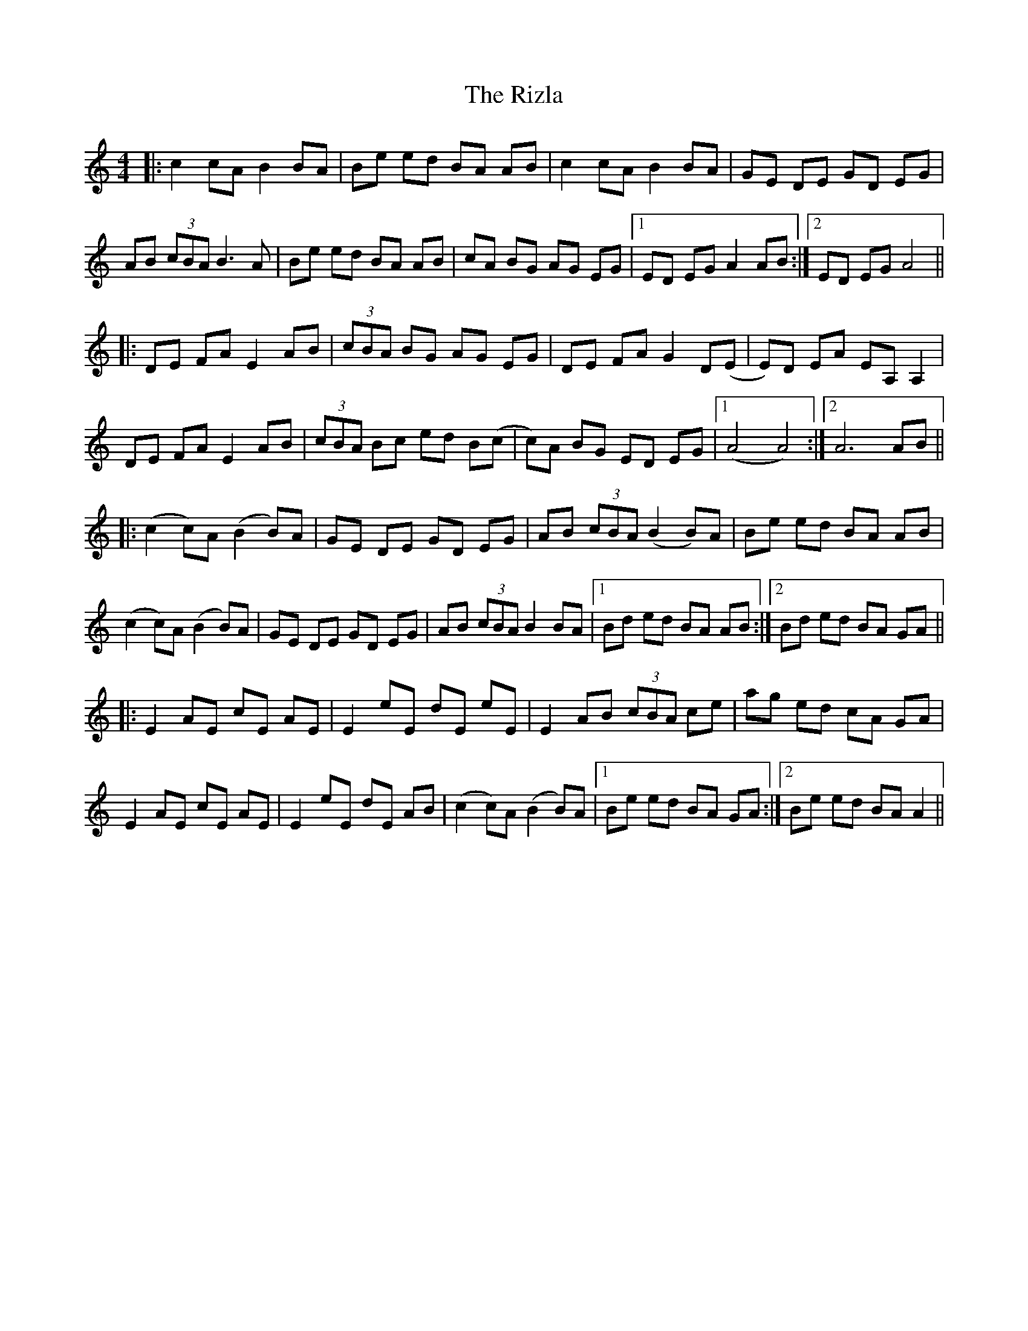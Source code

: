 X: 34606
T: Rizla, The
R: reel
M: 4/4
K: Aminor
|:c2 cA B2 BA|Be ed BA AB|c2 cA B2 BA|GE DE GD EG|
AB (3cBA B3 A|Be ed BA AB|cA BG AG EG|1 ED EG A2 AB:|2 ED EG A4||
|:DE FA E2 AB|(3cBA BG AG EG|DE FA G2 D(E|E)D EA EA, A,2|
DE FA E2 AB|(3cBA Bc ed B(c|c)A BG ED EG|1 (A4 A4):|2 A6 AB||
|:(c2 c)A (B2 B)A|GE DE GD EG|AB (3cBA (B2 B)A|Be ed BA AB|
(c2 c)A (B2 B)A|GE DE GD EG|AB (3cBA B2 BA|1 Bd ed BA AB:|2 Bd ed BA GA||
|:E2 AE cE AE|E2 eE dE eE|E2 AB (3cBA ce|ag ed cA GA|
E2 AE cE AE|E2 eE dE AB|(c2 c)A (B2 B)A|1 Be ed BA GA:|2 Be ed BA A2||

